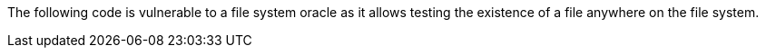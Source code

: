 The following code is vulnerable to a file system oracle as it allows testing the existence of a file anywhere on the file system.
